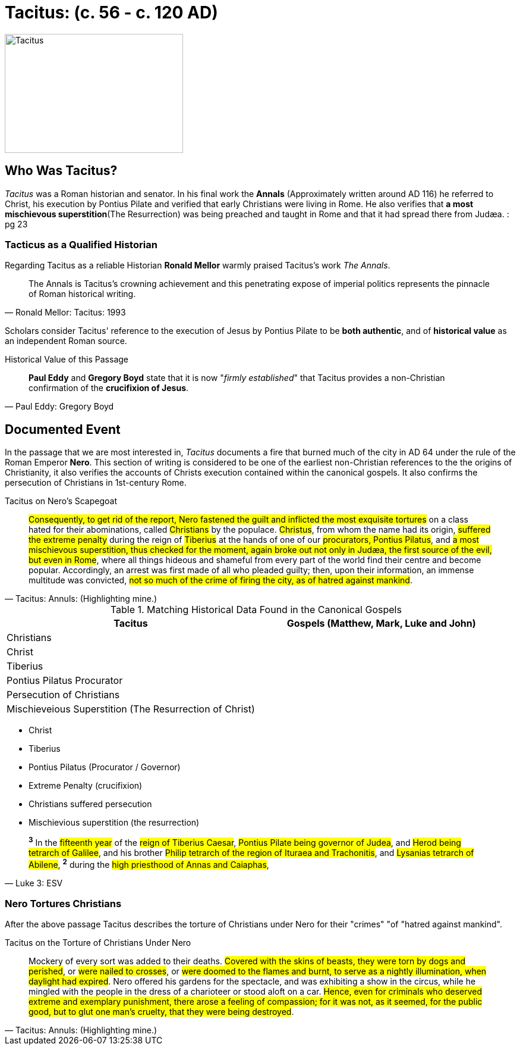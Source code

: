 = Tacitus: (c. 56 - c. 120 AD)
:imagesdir: ../../assets/images/

//TODO Add SOURCES! Note to viewers some content on this page is from various sources. These sources will be listed in an upcoming PR.

image::wien-parlament-tacitus.jpg[Tacitus, 300,200, role="center"]



== Who Was Tacitus?

__Tacitus__ was a Roman historian and senator. In his final work the **Annals** (Approximately written around AD 116) he referred to Christ, his execution by Pontius Pilate and verified that early Christians were living in Rome. He also verifies that **a most mischievous superstition**(The Resurrection) was being preached and taught in Rome and that it had spread there from Judæa.
: pg 23



=== Tacticus as a Qualified Historian

Regarding Tacitus as a reliable Historian **Ronald Mellor** warmly praised Tacitus's work __The Annals__.

[quote, Ronald Mellor: Tacitus: 1993]
____
The Annals is Tacitus's crowning achievement and this penetrating expose of imperial politics represents the pinnacle of Roman historical writing.
____

Scholars consider Tacitus' reference to the execution of Jesus by Pontius Pilate to be **both authentic**, and of **historical value** as an independent Roman source.


.Historical Value of this Passage
[quote, Paul Eddy: Gregory Boyd]
____
**Paul Eddy** and **Gregory Boyd** state that it is now "__firmly established__" that Tacitus provides a non-Christian confirmation of the **crucifixion of Jesus**.
____


== Documented Event

In the passage that we are most interested in, __Tacitus__ documents a fire that burned much of the city in AD 64 under the rule of the Roman Emperor **Nero**.  This section of writing is considered to be one of the earliest non-Christian references to the the origins of Christianity, it also verifies the  accounts of Christs execution contained within the canonical gospels. It also confirms the persecution of Christians in 1st-century Rome.

.Tacitus on Nero's Scapegoat
[quote, Tacitus: Annuls: (Highlighting mine.)]
____
#Consequently, to get rid of the report, Nero fastened the guilt and inflicted the most exquisite tortures# on a class hated for their abominations, called #Christians# by the populace. #Christus#, from whom the name had its origin, #suffered the extreme penalty# during the reign of #Tiberius# at the hands of one of our #procurators, Pontius Pilatus#, and #a most mischievous superstition, thus checked for the moment, again broke out not only in Judæa, the first source of the evil, but even in Rome#, where all things hideous and shameful from every part of the world find their centre and become popular. Accordingly, an arrest was first made of all who pleaded guilty; then, upon their information, an immense multitude was convicted, #not so much of the crime of firing the city, as of hatred against mankind#.
____


.Matching Historical Data Found in the Canonical Gospels
|===
| Tacitus | Gospels (Matthew, Mark, Luke and John)

| Christians |
| Christ |
| Tiberius |
| Pontius Pilatus Procurator |
| Persecution of Christians |
| Mischieveious Superstition (The Resurrection of Christ) |
|===

* Christ
* Tiberius
* Pontius Pilatus (Procurator / Governor)
* Extreme Penalty (crucifixion)
* Christians suffered persecution
* Mischievious superstition (the resurrection)

[quote, Luke 3: ESV]
____
^*3*^ In the #fifteenth year# of the #reign of Tiberius Caesar#, #Pontius Pilate being governor of Judea#, and #Herod being tetrarch of Galilee#, and his brother #Philip tetrarch of the region of Ituraea and Trachonitis#, and #Lysanias tetrarch of Abilene#, ^*2*^ during the #high priesthood of Annas and Caiaphas#,
____

=== Nero Tortures Christians

After the above passage Tacitus describes the torture of Christians under Nero for their "crimes" "of "hatred against mankind".

.Tacitus on the Torture of Christians Under Nero
[quote, Tacitus: Annuls: (Highlighting mine.)]
____
Mockery of every sort was added to their deaths. #Covered with the skins of beasts, they were torn by dogs and perished#, or #were nailed to crosses#, or #were doomed to the flames and burnt, to serve as a nightly illumination, when daylight had expired#. Nero offered his gardens for the spectacle, and was exhibiting a show in the circus, while he mingled with the people in the dress of a charioteer or stood aloft on a car. #Hence, even for criminals who deserved extreme and exemplary punishment, there arose a feeling of compassion; for it was not, as it seemed, for the public good, but to glut one man's cruelty, that they were being destroyed#.
____

//todo Look into spiritual warfare thoughout history. An Interesting subject. We should be able to see both the mark of God and Satan on history especially regarding human actions and thought.